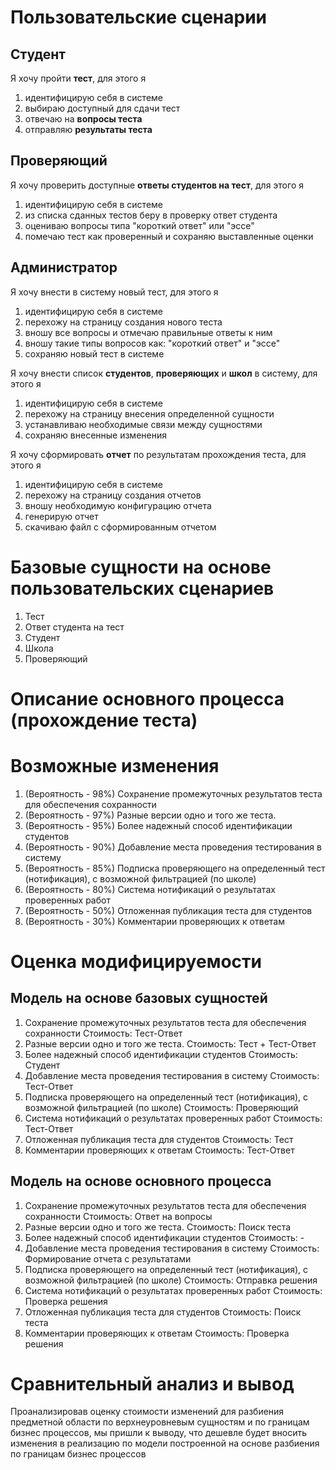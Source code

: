 * Пользовательские сценарии
** Студент
Я хочу пройти *тест*, для этого я
1. идентифицирую себя в системе
2. выбираю доступный для сдачи тест
3. отвечаю на *вопросы теста*
4. отправляю *результаты теста*
** Проверяющий
Я хочу проверить доступные *ответы студентов на тест*, для этого я
1. идентифицирую себя в системе
2. из списка сданных тестов беру в проверку ответ студента
3. оцениваю вопросы типа "короткий ответ" или "эссе"
4. помечаю тест как проверенный и сохраняю выставленные оценки
** Администратор
Я хочу внести в систему новый тест, для этого я
1. идентифицирую себя в системе
2. перехожу на страницу создания нового теста
3. вношу все вопросы и отмечаю правильные ответы к ним
4. вношу такие типы вопросов как: "короткий ответ" и "эссе"
5. сохраняю новый тест в системе

Я хочу внести список *студентов*, *проверяющих* и *школ* в систему, для этого я
1. идентифицирую себя в системе
2. перехожу на страницу внесения определенной сущности
3. устанавливаю необходимые связи между сущностями
4. сохраняю внесенные изменения

Я хочу сформировать *отчет* по результатам прохождения теста, для этого я
1. идентифицирую себя в системе
2. перехожу на страницу создания отчетов
3. вношу необходимую конфигурацию отчета
4. генерирую отчет
5. скачиваю файл с сформированным отчетом
* Базовые сущности на основе пользовательских сценариев
1. Тест
2. Ответ студента на тест
3. Студент
4. Школа
5. Проверяющий
[[./static/model.png]]
* Описание основного процесса (прохождение теста)
[[./static/test-process.png]]
* Возможные изменения
1. (Вероятность - 98%) Сохранение промежуточных результатов теста для обеспечения сохранности
2. (Вероятность - 97%) Разные версии одно и того же теста.
3. (Вероятность - 95%) Более надежный способ идентификации студентов
4. (Вероятность - 90%) Добавление места проведения тестирования в систему
5. (Вероятность - 85%) Подписка проверяющего на определенный тест (нотификация), с возможной фильтрацией (по школе)
6. (Вероятность - 80%) Система нотификаций о результатах проверенных работ
7. (Вероятность - 50%) Отложенная публикация теста для студентов
8. (Вероятность - 30%) Комментарии проверяющих к ответам 
* Оценка модифицируемости
** Модель на основе базовых сущностей
1. Сохранение промежуточных результатов теста для обеспечения сохранности
   Стоимость: Тест-Ответ
2. Разные версии одно и того же теста.
   Стоимость: Тест + Тест-Ответ
3. Более надежный способ идентификации студентов
   Стоимость: Студент
4. Добавление места проведения тестирования в систему
   Стоимость: Тест-Ответ
5. Подписка проверяющего на определенный тест (нотификация), с возможной фильтрацией (по школе)
   Стоимость: Проверяющий
6. Система нотификаций о результатах проверенных работ
   Стоимость: Тест-Ответ
7. Отложенная публикация теста для студентов
   Стоимость: Тест
8. Комментарии проверяющих к ответам 
   Стоимость: Тест-Ответ
** Модель на основе основного процесса
1. Сохранение промежуточных результатов теста для обеспечения сохранности
   Стоимость: Ответ на вопросы
2. Разные версии одно и того же теста.
   Стоимость: Поиск теста
3. Более надежный способ идентификации студентов
   Стоимость: -
4. Добавление места проведения тестирования в систему
   Стоимость: Формирование отчета с результатами
5. Подписка проверяющего на определенный тест (нотификация), с возможной фильтрацией (по школе)
   Стоимость: Отправка решения
6. Система нотификаций о результатах проверенных работ
   Стоимость: Проверка решения
7. Отложенная публикация теста для студентов
   Стоимость: Поиск теста
8. Комментарии проверяющих к ответам 
   Стоимость: Проверка решения
* Сравнительный анализ и вывод
Проанализировав оценку стоимости изменений для разбиения предметной области по верхнеуровневым сущностям и по границам бизнес процессов, мы пришли к выводу, что дешевле будет вносить изменения в реализацию по модели построенной на основе разбиения по границам бизнес процессов
